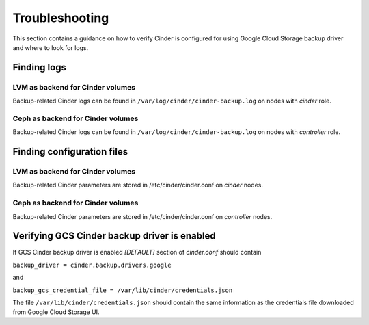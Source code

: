 Troubleshooting
---------------

This section contains a guidance on how to verify Cinder is configured for using
Google Cloud Storage backup driver and where to look for logs.

Finding logs
^^^^^^^^^^^^

LVM as backend for Cinder volumes
"""""""""""""""""""""""""""""""""

Backup-related Cinder logs can be found in ``/var/log/cinder/cinder-backup.log``
on nodes with *cinder* role.

Ceph as backend for Cinder volumes
""""""""""""""""""""""""""""""""""

Backup-related Cinder logs can be found in ``/var/log/cinder/cinder-backup.log`` 
on nodes with *controller* role.

Finding configuration files
^^^^^^^^^^^^^^^^^^^^^^^^^^^

LVM as backend for Cinder volumes
"""""""""""""""""""""""""""""""""

Backup-related Cinder parameters are stored in /etc/cinder/cinder.conf on
*cinder* nodes.

Ceph as backend for Cinder volumes
""""""""""""""""""""""""""""""""""

Backup-related Cinder parameters are stored in /etc/cinder/cinder.conf on
*controller* nodes.

Verifying GCS Cinder backup driver is enabled
^^^^^^^^^^^^^^^^^^^^^^^^^^^^^^^^^^^^^^^^^^^^^

If GCS Cinder backup driver is enabled *[DEFAULT]* section of *cinder.conf*
should contain

``backup_driver = cinder.backup.drivers.google``

and

``backup_gcs_credential_file = /var/lib/cinder/credentials.json``

The file ``/var/lib/cinder/credentials.json`` should contain the same information as
the credentials file downloaded from Google Cloud Storage UI.

